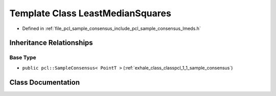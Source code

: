 .. _exhale_class_classpcl_1_1_least_median_squares:

Template Class LeastMedianSquares
=================================

- Defined in :ref:`file_pcl_sample_consensus_include_pcl_sample_consensus_lmeds.h`


Inheritance Relationships
-------------------------

Base Type
*********

- ``public pcl::SampleConsensus< PointT >`` (:ref:`exhale_class_classpcl_1_1_sample_consensus`)


Class Documentation
-------------------


.. doxygenclass:: pcl::LeastMedianSquares
   :members:
   :protected-members:
   :undoc-members: